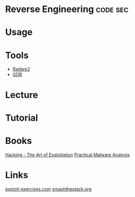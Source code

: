 #+TAGS: code:sec


* Reverse Engineering                                              :code:sec:
* Usage
* Tools
- [[file://home/crito/org/tech/cmds/radare2.org][Radare2]]
- [[file://home/crito/org/tech/cmds/gdb.org][GDB]]

* Lecture
* Tutorial
* Books
[[file://home/crito/Documents/Security/Hacking-The_Art_of_Exploitation.pdf][Hacking - The Art of Exploitation]]
[[file://home/crito/Documents/Security/Practical_Malware_Analysis-No_Starch.pdf][Practical Malware Analysis]]

* Links
[[https://exploit-exercises.com/][exploit-exercises.com]]
[[http://smashthestack.org/][smashthestack.org]]

